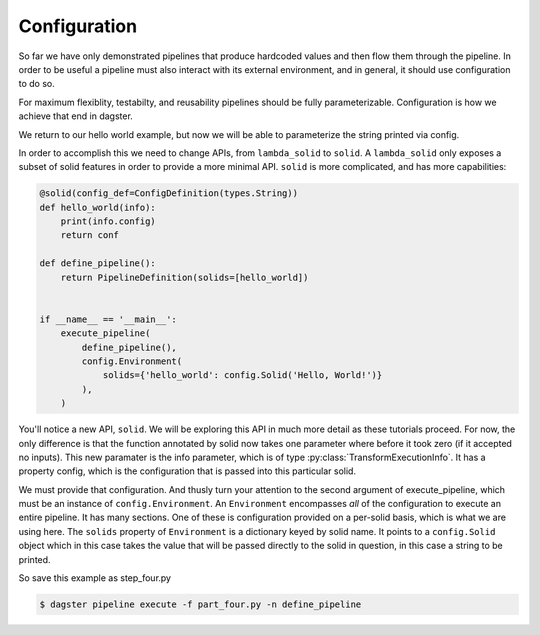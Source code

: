 Configuration
-------------

So far we have only demonstrated pipelines that produce hardcoded values
and then flow them through the pipeline. In order to be useful a pipeline
must also interact with its external environment, and in general, it should
use configuration to do so.

For maximum flexiblity, testabilty, and reusability pipelines should be fully
parameterizable. Configuration is how we achieve that end in dagster.

We return to our hello world example, but now we will be able to parameterize
the string printed via config.
 
In order to accomplish this we need to change APIs, from ``lambda_solid`` to ``solid``.
A ``lambda_solid`` only exposes a subset of solid features in order to provide a more
minimal API. ``solid`` is more complicated, and has more capabilities:

.. code-block:: python

    @solid(config_def=ConfigDefinition(types.String))
    def hello_world(info):
        print(info.config)
        return conf

    def define_pipeline():
        return PipelineDefinition(solids=[hello_world])


    if __name__ == '__main__':
        execute_pipeline(
            define_pipeline(),
            config.Environment(
                solids={'hello_world': config.Solid('Hello, World!')}
            ),
        )

You'll notice a new API, ``solid``. We will be exploring this API in much more detail as these
tutorials proceed. For now, the only difference is that the function annotated by solid now
takes one parameter where before it took zero (if it accepted no inputs). This
new paramater is the info parameter, which is of type :py:class:`TransformExecutionInfo`. It
has a property config, which is the configuration that is passed into this
particular solid.

We must provide that configuration. And thusly turn your attention to the second argument
of execute_pipeline, which must be an instance of ``config.Environment``. An ``Environment``
encompasses *all* of the configuration to execute an entire pipeline. It has many
sections. One of these is configuration provided on a per-solid basis, which is what
we are using here. The ``solids`` property of ``Environment`` is a dictionary keyed by
solid name. It points to a ``config.Solid`` object which in this case takes the value
that will be passed directly to the solid in question, in this case a string to be printed.

So save this example as step_four.py

.. code-block:: sh

	$ dagster pipeline execute -f part_four.py -n define_pipeline
